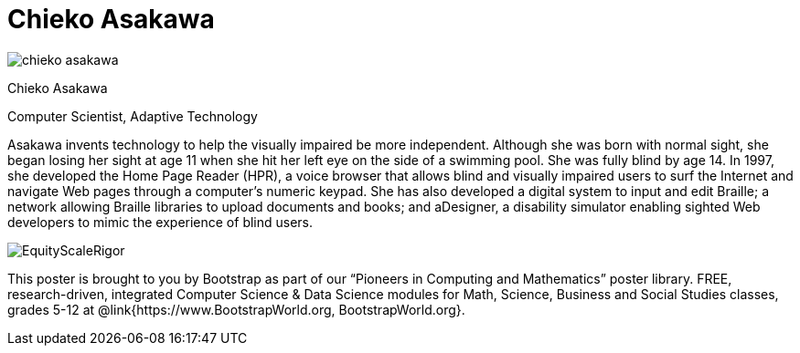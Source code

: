 = Chieko Asakawa

++++
<style>
@import url("../../../lib/pioneers.css");
</style>
++++

[.posterImage]
image:../pioneer-imgs/chieko-asakawa.png[]

[.name]
Chieko Asakawa

[.title]
Computer Scientist, Adaptive Technology

[.text]
Asakawa invents technology to help the visually impaired be more independent. Although she was born with normal sight, she began losing her sight at age 11 when she hit her left eye on the side of a swimming pool. She was fully blind by age 14. In 1997, she developed the Home Page Reader (HPR), a voice browser that allows blind and visually impaired users to surf the Internet and navigate Web pages through a computer's numeric keypad. She has also developed a  digital system to input and edit Braille; a network allowing Braille libraries to upload documents and books; and aDesigner, a disability simulator enabling sighted Web developers to mimic the experience of blind users.

[.footer]
--
image:../pioneer-imgs/EquityScaleRigor.png[]

This poster is brought to you by Bootstrap as part of our “Pioneers in Computing and Mathematics” poster library. FREE, research-driven, integrated Computer Science & Data Science modules for Math, Science, Business and Social Studies classes, grades 5-12 at @link{https://www.BootstrapWorld.org, BootstrapWorld.org}.
--
